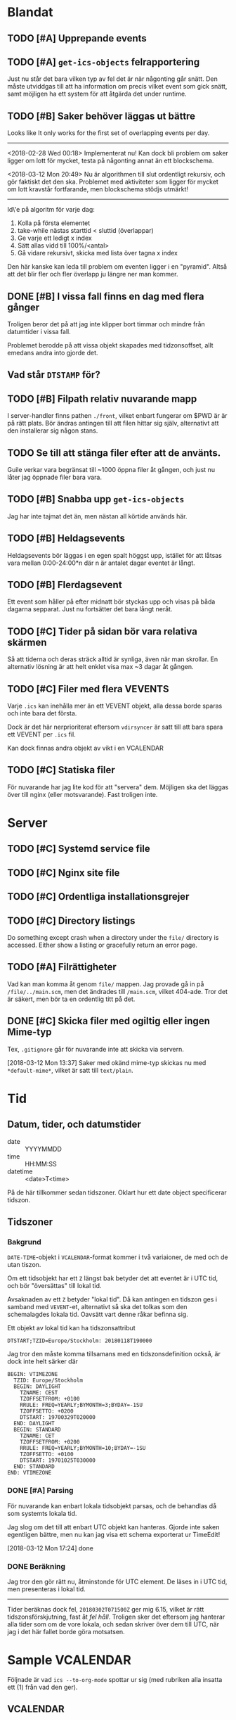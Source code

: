 * Blandat
** TODO [#A] Upprepande events
** TODO [#A] =get-ics-objects= felrapportering
   Just nu står det bara vilken typ av fel det är när någonting går snätt.  Den
   måste utviddgas till att ha information om precis vilket event som gick
   snätt, samt möjligen ha ett system för att åtgärda det under runtime.
** TODO [#B] Saker behöver läggas ut bättre
   Looks like It only works for the first set of overlapping
events per day.
-----
   <2018-02-28 Wed 00:18> Implementerat nu!
   Kan dock bli problem om saker ligger om lott för mycket,
   testa på någonting annat än ett blockschema.
   
<2018-03-12 Mon 20:49> Nu är algorithmen till slut ordentligt
rekursiv, och gör faktiskt det den ska. Problemet med aktiviteter
som ligger för mycket om lott kravstår fortfarande, men blockschema
stödjs utmärkt!
-----   
Id\'e på algoritm för varje dag:
1. Kolla på första elementet
2. take-while nästas starttid < sluttid (överlappar)
3. Ge varje ett ledigt x index
4. Sätt allas vidd till 100%/<antal>
5. Gå vidare rekursivt, skicka med lista över tagna x index
   
Den här kanske kan leda till problem om eventen ligger i en
"pyramid". Altså att det blir fler och fler överlapp ju
längre ner man kommer.
** DONE [#B] I vissa fall finns en dag med flera gånger
Troligen beror det på att jag inte klipper bort timmar
och mindre från datumtider i vissa fall.

Problemet berodde på att vissa objekt skapades med tidzonsoffset,
allt emedans andra into gjorde det.
** Vad står =DTSTAMP= för?
** TODO [#B] Filpath relativ nuvarande mapp
   I server-handler finns pathen =./front=, vilket enbart fungerar om $PWD är
   är på rätt plats. Bör ändras antingen till att filen hittar sig själv,
   alternativt att den installerar sig någon stans.
** TODO Se till att stänga filer efter att de använts.
   Guile verkar vara begränsat till ~1000 öppna filer åt gången,
och just nu låter jag öppnade filer bara vara.
** TODO [#B] Snabba upp =get-ics-objects=
   Jag har inte tajmat det än, men nästan all körtide används här.
** TODO [#B] Heldagsevents
   Heldagsevents bör läggas i en egen spalt höggst upp, istället för
   att låtsas vara mellan 0:00-24:00*n där n är antalet dagar eventet
   är långt.
** TODO [#B] Flerdagsevent
   Ett event som håller på efter midnatt bör styckas upp och visas på
   båda dagarna sepparat. Just nu fortsätter det bara långt neråt.
** TODO [#C] Tider på sidan bör vara relativa skärmen
   Så att tiderna och deras sträck alltid är synliga, även
   när man skrollar. En alternativ lösning är att helt
   enklet visa max ~3 dagar åt gången.
** TODO [#C] Filer med flera VEVENTS
Varje =.ics= kan inehålla mer än ett VEVENT objekt, alla
dessa borde sparas och inte bara det första.

Dock är det här nerprioriterat eftersom ~vdirsyncer~ är satt
till att bara spara ett VEVENT per =.ics= fil.

Kan dock finnas andra objekt av vikt i en VCALENDAR
** TODO [#C] Statiska filer
   För nuvarande har jag lite kod för att "servera" dem. Möjligen ska det läggas
över till nginx (eller motsvarande). Fast troligen inte.
* Server 
** TODO [#C] Systemd service file
** TODO [#C] Nginx site file
** TODO [#C] Ordentliga installationsgrejer
** TODO [#C] Directory listings
   Do something except crash when a directory under the
   =file/= directory is accessed. Either show a listing
   or gracefully return an error page.
** TODO [#A] Filrättigheter
   Vad kan man komma åt genom =file/= mappen. Jag provade gå
   in på =/file/../main.scm=, men det ändrades till =/main.scm=,
   vilket 404-ade. Tror det är säkert, men bör ta en ordentlig
   titt på det.
** DONE [#C] Skicka filer med ogiltig eller ingen Mime-typ
   Tex, =.gitignore= går för nuvarande inte att skicka
via servern.

[2018-03-12 Mon 13:37] Saker med okänd mime-typ skickas nu
med ~*default-mime*~, vilket är satt till =text/plain=.
* Tid
** Datum, tider, och datumstider
   - date :: YYYYMMDD
   - time :: HH:MM:SS
   - datetime :: <date>T<time>
   På de här tillkommer sedan tidszoner.
   Oklart hur ett date object specificerar tidszon.
** Tidszoner
*** Bakgrund
=DATE-TIME=-objekt i =VCALENDAR=-format kommer i två
variaioner, de med och de utan tiszon.

Om ett tidsobjekt har ett ~Z~ längst bak betyder det att
eventet är i UTC tid, och bör "översättas" till lokal tid.

Avsaknaden av ett ~Z~ betyder "lokal tid". Då kan antingen
en tidszon ges i samband med =VEVENT=-et, alternativt så ska
det tolkas som den schemalagdes lokala tid. Oavsätt vart
denne råkar befinna sig. 

Ett objekt av lokal tid kan ha tidszonsattribut
#+BEGIN_EXAMPLE
    DTSTART;TZID=Europe/Stockholm: 20180118T190000
#+END_EXAMPLE

Jag tror den måste komma tillsamans med en
tidszonsdefinition också, är dock inte helt särker där
#+BEGIN_EXAMPLE
  BEGIN: VTIMEZONE
    TZID: Europe/Stockholm
    BEGIN: DAYLIGHT
      TZNAME: CEST
      TZOFFSETFROM: +0100
      RRULE: FREQ=YEARLY;BYMONTH=3;BYDAY=-1SU
      TZOFFSETTO: +0200
      DTSTART: 19700329T020000
    END: DAYLIGHT
    BEGIN: STANDARD
      TZNAME: CET
      TZOFFSETFROM: +0200
      RRULE: FREQ=YEARLY;BYMONTH=10;BYDAY=-1SU
      TZOFFSETTO: +0100
      DTSTART: 19701025T030000
    END: STANDARD
  END: VTIMEZONE
#+END_EXAMPLE
*** DONE [#A] Parsing
För nuvarande kan enbart lokala tidsobjekt parsas, och de
behandlas då som systemts lokala tid.

Jag slog om det till att enbart UTC objekt kan hanteras.
Gjorde inte saken egentligen bättre, men nu kan jag visa ett
schema exporterat ur TimeEdit!

[2018-03-12 Mon 17:24] done

*** DONE Beräkning
    Jag tror den gör rätt nu, åtminstonde för UTC element.
    De läses in i UTC tid, men presenteras i lokal tid.
    -----
    Tider beräknas dock fel, =20180302T071500Z= ger mig 6.15,
    vilket är rätt tidszonsförskjutning, fast åt /fel håll/.
    Troligen sker det eftersom jag hanterar alla tider som om de
    vore lokala, och sedan skriver över dem till UTC, när jag i
    det här fallet borde göra motsatsen.

* Sample VCALENDAR
  Följnade är vad ~ics --to-org-mode~ spottar ur sig (med
  rubriken alla insatta ett (1) från vad den ger).
  
** VCALENDAR
   :PROPERTIES:
   :PRODID: -//NTBAB//Android//CalendarSync//13.44//231
   :VERSION: 2.0
   :END:
*** VEVENT
    :PROPERTIES:
    :SEQUENCE: 1
    :TRANSP: OPAQUE
    :DTEND: 20180118T235900
    :DTEND:TZID: Europe/Stockholm
    :DTSTAMP: 20180118T124015Z
    :SUMMARY: Fest
    :CLASS: PUBLIC
    :CREATED: 20180118T124015Z
    :STATUS: TENTATIVE
    :UID: 51a6ae6b-9cbc-43cb-aa96-41e8148a95e6CalSync
    :LAST-MODIFIED: 20180118T124015Z
    :DTSTART: 20180118T190000
    :DTSTART:TZID: Europe/Stockholm
    :END:
*** VTIMEZONE
    :PROPERTIES:
    :TZID: Europe/Stockholm
    :END:
**** DAYLIGHT
     :PROPERTIES:
     :TZNAME: CEST
     :TZOFFSETFROM: +0100
     :RRULE: FREQ=YEARLY\;BYMONTH=3\;BYDAY=-1SU
     :TZOFFSETTO: +0200
     :DTSTART: 19700329T020000
     :END:
**** STANDARD
     :PROPERTIES:
     :TZNAME: CET
     :TZOFFSETFROM: +0200
     :RRULE: FREQ=YEARLY\;BYMONTH=10\;BYDAY=-1SU
     :TZOFFSETTO: +0100
     :DTSTART: 19701025T030000
     :END:
